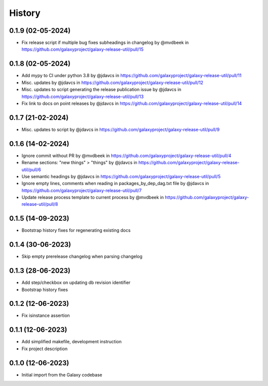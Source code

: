 History
-------

.. to_doc


------------------
0.1.9 (02-05-2024)
------------------
* Fix release script if multiple bug fixes subheadings in changelog by @mvdbeek in https://github.com/galaxyproject/galaxy-release-util/pull/15

------------------
0.1.8 (02-05-2024)
------------------
* Add mypy to CI under python 3.8 by @jdavcs in https://github.com/galaxyproject/galaxy-release-util/pull/11
* Misc. updates  by @jdavcs in https://github.com/galaxyproject/galaxy-release-util/pull/12
* Misc. updates to script generating the release publication issue by @jdavcs in https://github.com/galaxyproject/galaxy-release-util/pull/13
* Fix link to docs on point releases by @jdavcs in https://github.com/galaxyproject/galaxy-release-util/pull/14

------------------
0.1.7 (21-02-2024)
------------------
* Misc. updates to script by @jdavcs in https://github.com/galaxyproject/galaxy-release-util/pull/9

------------------
0.1.6 (14-02-2024)
------------------
* Ignore commit without PR by @mvdbeek in https://github.com/galaxyproject/galaxy-release-util/pull/4
* Rename sections: "new things" > "things" by @jdavcs in https://github.com/galaxyproject/galaxy-release-util/pull/6
* Use semantic headings by @jdavcs in https://github.com/galaxyproject/galaxy-release-util/pull/5
* Ignore empty lines, comments when reading in packages_by_dep_dag.txt file by @jdavcs in https://github.com/galaxyproject/galaxy-release-util/pull/7
* Update release process template to current process by @mvdbeek in https://github.com/galaxyproject/galaxy-release-util/pull/8

------------------
0.1.5 (14-09-2023)
------------------
* Bootstrap history fixes for regenerating existing docs

------------------
0.1.4 (30-06-2023)
------------------
* Skip empty prerelease changelog when parsing changelog

------------------
0.1.3 (28-06-2023)
------------------
* Add step/checkbox on updating db revision identifier
* Bootstrap history fixes

------------------
0.1.2 (12-06-2023)
------------------
* Fix isinstance assertion

------------------
0.1.1 (12-06-2023)
------------------
* Add simplified makefile, development instruction
* Fix project description

------------------
0.1.0 (12-06-2023)
------------------

* Initial import from the Galaxy codebase
